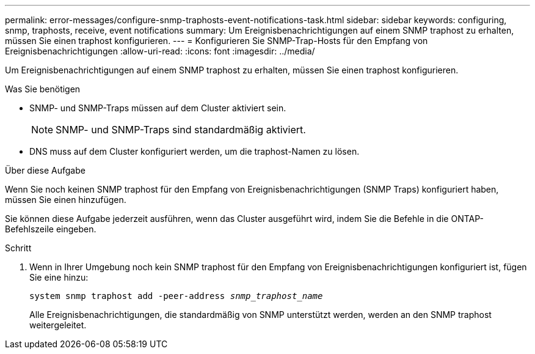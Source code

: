 ---
permalink: error-messages/configure-snmp-traphosts-event-notifications-task.html 
sidebar: sidebar 
keywords: configuring, snmp, traphosts, receive, event notifications 
summary: Um Ereignisbenachrichtigungen auf einem SNMP traphost zu erhalten, müssen Sie einen traphost konfigurieren. 
---
= Konfigurieren Sie SNMP-Trap-Hosts für den Empfang von Ereignisbenachrichtigungen
:allow-uri-read: 
:icons: font
:imagesdir: ../media/


[role="lead"]
Um Ereignisbenachrichtigungen auf einem SNMP traphost zu erhalten, müssen Sie einen traphost konfigurieren.

.Was Sie benötigen
* SNMP- und SNMP-Traps müssen auf dem Cluster aktiviert sein.
+
[NOTE]
====
SNMP- und SNMP-Traps sind standardmäßig aktiviert.

====
* DNS muss auf dem Cluster konfiguriert werden, um die traphost-Namen zu lösen.


.Über diese Aufgabe
Wenn Sie noch keinen SNMP traphost für den Empfang von Ereignisbenachrichtigungen (SNMP Traps) konfiguriert haben, müssen Sie einen hinzufügen.

Sie können diese Aufgabe jederzeit ausführen, wenn das Cluster ausgeführt wird, indem Sie die Befehle in die ONTAP-Befehlszeile eingeben.

.Schritt
. Wenn in Ihrer Umgebung noch kein SNMP traphost für den Empfang von Ereignisbenachrichtigungen konfiguriert ist, fügen Sie eine hinzu:
+
`system snmp traphost add -peer-address _snmp_traphost_name_`

+
Alle Ereignisbenachrichtigungen, die standardmäßig von SNMP unterstützt werden, werden an den SNMP traphost weitergeleitet.


